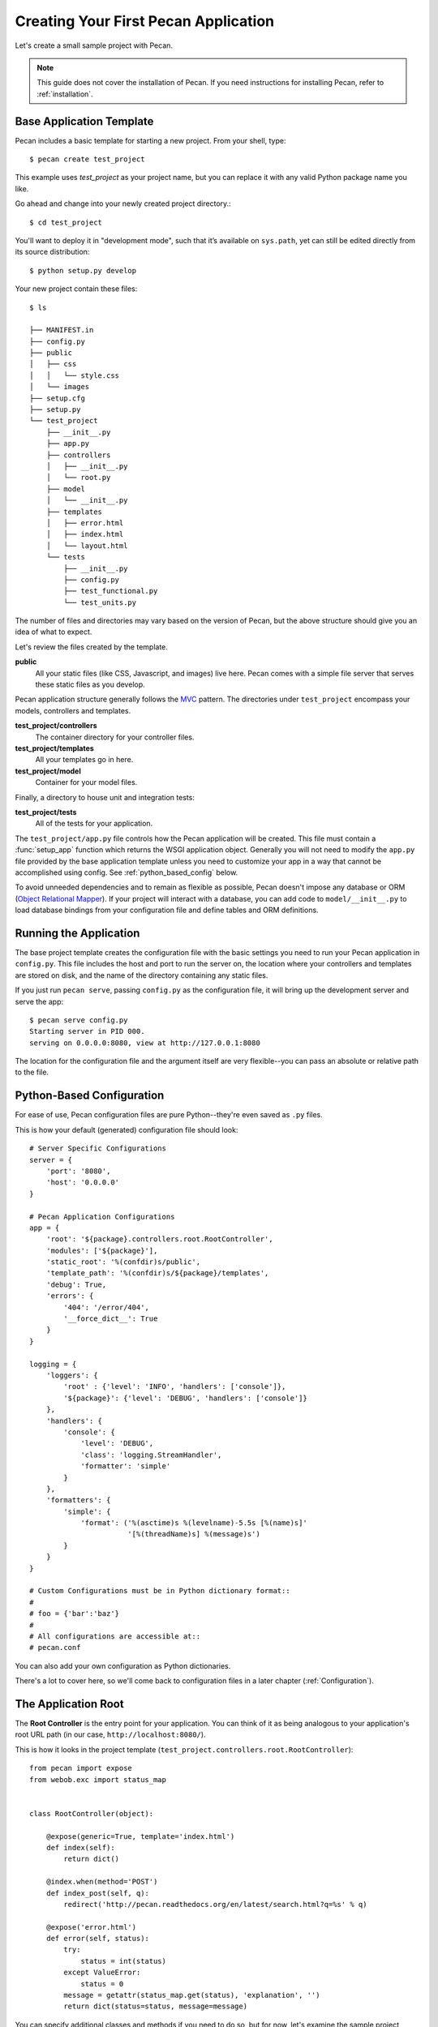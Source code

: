 .. _quick_start:

Creating Your First Pecan Application
=====================================

Let's create a small sample project with Pecan.

.. note::
    This guide does not cover the installation of Pecan. If you need
    instructions for installing Pecan, refer to :ref:`installation`.

.. _app_template:

Base Application Template
-------------------------

Pecan includes a basic template for starting a new project.  From your
shell, type::

    $ pecan create test_project

This example uses *test_project* as your project name, but you can replace
it with any valid Python package name you like.

Go ahead and change into your newly created project directory.::

    $ cd test_project

You'll want to deploy it in "development mode", such that it’s
available on ``sys.path``, yet can still be edited directly from its
source distribution::

    $ python setup.py develop

Your new project contain these files::

    $ ls

    ├── MANIFEST.in
    ├── config.py
    ├── public
    │   ├── css
    │   │   └── style.css
    │   └── images
    ├── setup.cfg
    ├── setup.py
    └── test_project
        ├── __init__.py
        ├── app.py
        ├── controllers
        │   ├── __init__.py
        │   └── root.py
        ├── model
        │   └── __init__.py
        ├── templates
        │   ├── error.html
        │   ├── index.html
        │   └── layout.html
        └── tests
            ├── __init__.py
            ├── config.py
            ├── test_functional.py
            └── test_units.py

The number of files and directories may vary based on the version of
Pecan, but the above structure should give you an idea of what to
expect.

Let's review the files created by the template.

**public**
  All your static files (like CSS, Javascript, and images) live here.
  Pecan comes with a simple file server that serves these static files
  as you develop.

Pecan application structure generally follows the MVC_ pattern.  The
directories under ``test_project`` encompass your models, controllers
and templates.

.. _MVC: http://en.wikipedia.org/wiki/Model–view–controller

**test_project/controllers**
  The container directory for your controller files.
**test_project/templates**
  All your templates go in here.
**test_project/model**
  Container for your model files.

Finally, a directory to house unit and integration tests:

**test_project/tests**
  All of the tests for your application.

The ``test_project/app.py`` file controls how the Pecan application will be
created. This file must contain a :func:`setup_app` function which returns the
WSGI application object.  Generally you will not need to modify the ``app.py``
file provided by the base application template unless you need to customize
your app in a way that cannot be accomplished using config.  See
:ref:`python_based_config` below.

To avoid unneeded dependencies and to remain as flexible as possible,
Pecan doesn't impose any database or ORM (`Object Relational
Mapper`_).  If your project will interact with a database, you can add
code to ``model/__init__.py`` to load database bindings from your
configuration file and define tables and ORM definitions.

.. _Object Relational Mapper: http://en.wikipedia.org/wiki/Object-relational_mapping

.. _running_application:

Running the Application
-----------------------

The base project template creates the configuration file with the
basic settings you need to run your Pecan application in
``config.py``. This file includes the host and port to run the server
on, the location where your controllers and templates are stored on
disk, and the name of the directory containing any static files.

If you just run ``pecan serve``, passing ``config.py`` as the
configuration file, it will bring up the development server and serve
the app::

    $ pecan serve config.py 
    Starting server in PID 000.
    serving on 0.0.0.0:8080, view at http://127.0.0.1:8080

The location for the configuration file and the argument itself are very
flexible--you can pass an absolute or relative path to the file.

.. _python_based_config:

Python-Based Configuration
--------------------------
For ease of use, Pecan configuration files are pure Python--they're even saved
as ``.py`` files.

This is how your default (generated) configuration file should look::

    # Server Specific Configurations
    server = {
        'port': '8080',
        'host': '0.0.0.0'
    }

    # Pecan Application Configurations
    app = {
        'root': '${package}.controllers.root.RootController',
        'modules': ['${package}'],
        'static_root': '%(confdir)s/public', 
        'template_path': '%(confdir)s/${package}/templates',
        'debug': True,
        'errors': {
            '404': '/error/404',
            '__force_dict__': True
        }
    }

    logging = {
        'loggers': {
            'root' : {'level': 'INFO', 'handlers': ['console']},
            '${package}': {'level': 'DEBUG', 'handlers': ['console']}
        },
        'handlers': {
            'console': {
                'level': 'DEBUG',
                'class': 'logging.StreamHandler',
                'formatter': 'simple'
            }
        },
        'formatters': {
            'simple': {
                'format': ('%(asctime)s %(levelname)-5.5s [%(name)s]'
                           '[%(threadName)s] %(message)s')
            }
        }
    }

    # Custom Configurations must be in Python dictionary format::
    #
    # foo = {'bar':'baz'}
    #
    # All configurations are accessible at::
    # pecan.conf

You can also add your own configuration as Python dictionaries.

There's a lot to cover here, so we'll come back to configuration files in
a later chapter (:ref:`Configuration`).

    
The Application Root
--------------------

The **Root Controller** is the entry point for your application.  You
can think of it as being analogous to your application's root URL path
(in our case, ``http://localhost:8080/``).

This is how it looks in the project template
(``test_project.controllers.root.RootController``)::

    from pecan import expose
    from webob.exc import status_map


    class RootController(object):

        @expose(generic=True, template='index.html')
        def index(self):
            return dict()

        @index.when(method='POST')
        def index_post(self, q):
            redirect('http://pecan.readthedocs.org/en/latest/search.html?q=%s' % q)

        @expose('error.html')
        def error(self, status):
            try:
                status = int(status)
            except ValueError:
                status = 0
            message = getattr(status_map.get(status), 'explanation', '')
            return dict(status=status, message=message)


You can specify additional classes and methods if you need to do so, but for 
now, let's examine the sample project, controller by controller::

    @expose(generic=True, template='index.html')
    def index(self):
        return dict()

The :func:`index` method is marked as *publically available* via the :func:`@expose`
decorator (which in turn uses the ``index.html`` template) at the root of the
application (http://127.0.0.1:8080/), so any HTTP ``GET`` that hits the root of
your application (``/``) will be routed to this method.

Notice that the :func:`index` method returns a Python dictionary. This dictionary
is used as a namespace to render the specified template (``index.html``) into
HTML, and is the primary mechanism by which data is passed from controller to 
template.

::

    @index.when(method='POST')
    def index_post(self, q):
        redirect('http://pecan.readthedocs.org/en/latest/search.html?q=%s' % q)

The :func:`index_post` method receives one HTTP ``POST`` argument (``q``).  Because
the argument ``method`` to :func:`@index.when` has been set to ``'POST'``, any
HTTP ``POST`` to the application root (in the example project, a form
submission) will be routed to this method.

::

    @expose('error.html')
    def error(self, status):
        try:
            status = int(status)
        except ValueError:
            status = 0
        message = getattr(status_map.get(status), 'explanation', '')
        return dict(status=status, message=message)

Finally, we have the :func:`error` method, which allows the application to display
custom pages for certain HTTP errors (``404``, etc...).

Running the Tests For Your Application
--------------------------------------

Your application comes with a few example tests that you can run, replace, and
add to.  To run them::

    $ python setup.py test -q
    running test
    running egg_info
    writing requirements to sam.egg-info/requires.txt
    writing sam.egg-info/PKG-INFO
    writing top-level names to sam.egg-info/top_level.txt
    writing dependency_links to sam.egg-info/dependency_links.txt
    reading manifest file 'sam.egg-info/SOURCES.txt'
    reading manifest template 'MANIFEST.in'
    writing manifest file 'sam.egg-info/SOURCES.txt'
    running build_ext
    ....
    ----------------------------------------------------------------------
    Ran 4 tests in 0.009s

    OK

The tests themselves can be found in the ``tests`` module in your project.

Deploying to a Web Server
-------------------------

Ready to deploy your new Pecan app?  Take a look at :ref:`deployment`.
